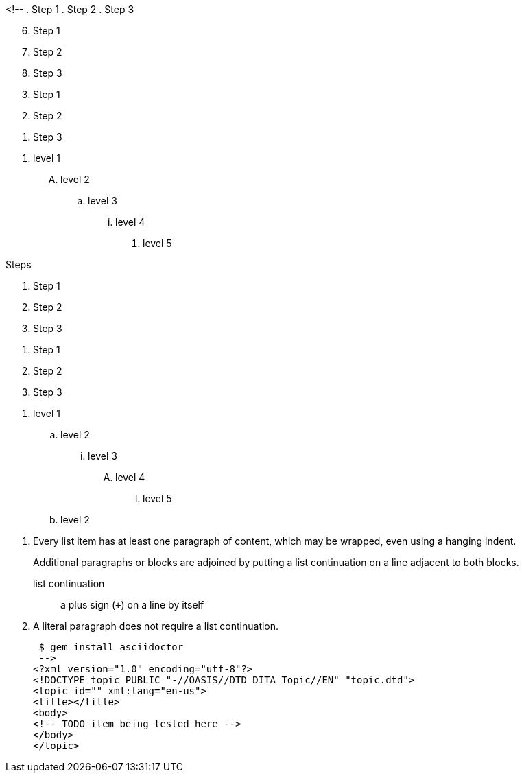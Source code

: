 <!--
// .basic
. Step 1
. Step 2
. Step 3

// .with-start
[start=6]
. Step 1
. Step 2
. Step 3

// .with-reversed
[%reversed]
. Step 1
. Step 2
. Step 3

// .with-numeration-styles
[decimal]
. level 1
[upperalpha]
.. level 2
[loweralpha]
... level 3
[lowerroman]
.... level 4
[lowergreek]
..... level 5

// .with-title
.Steps
. Step 1
. Step 2
. Step 3

// .with-id-and-role
[#steps.green]
. Step 1
. Step 2
. Step 3

// .max-nesting
. level 1
.. level 2
... level 3
.... level 4
..... level 5
.. level 2

// .complex-content
. Every list item has at least one paragraph of content,
  which may be wrapped, even using a hanging indent.
+
Additional paragraphs or blocks are adjoined by putting
a list continuation on a line adjacent to both blocks.
+
list continuation:: a plus sign (`{plus}`) on a line by itself

. A literal paragraph does not require a list continuation.

 $ gem install asciidoctor
 -->
<?xml version="1.0" encoding="utf-8"?>
<!DOCTYPE topic PUBLIC "-//OASIS//DTD DITA Topic//EN" "topic.dtd">
<topic id="" xml:lang="en-us">
<title></title>
<body>
<!-- TODO item being tested here -->
</body>
</topic>

